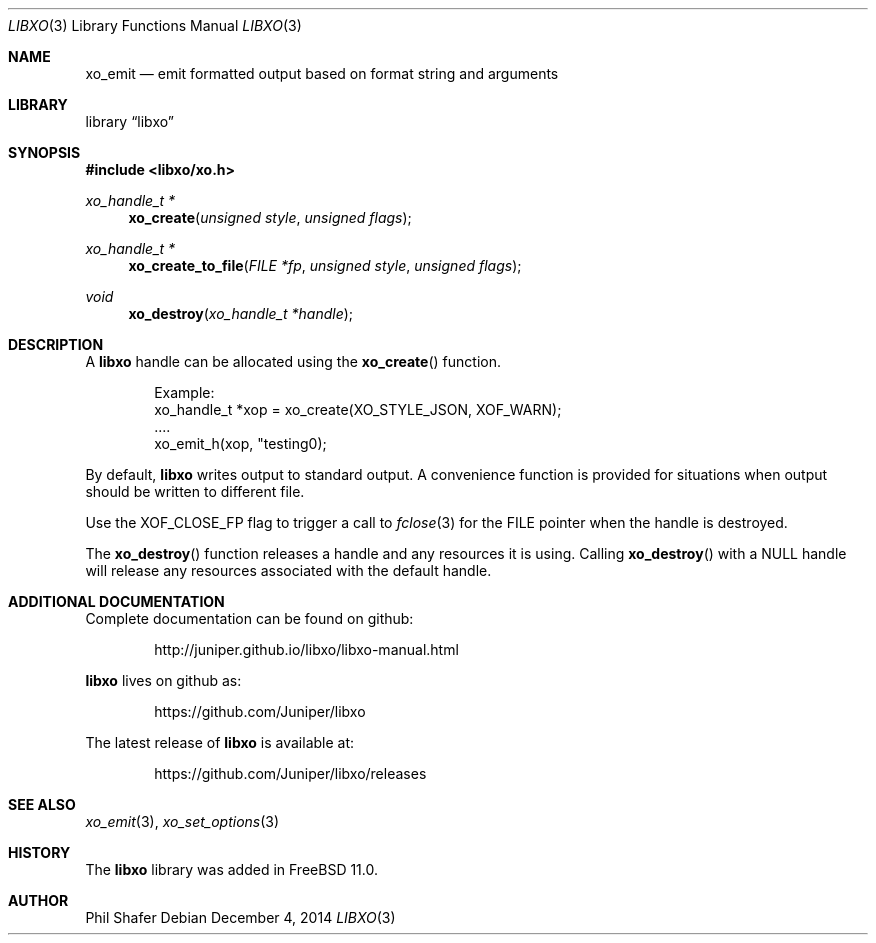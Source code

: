 .\" #
.\" # Copyright (c) 2014, Juniper Networks, Inc.
.\" # All rights reserved.
.\" # This SOFTWARE is licensed under the LICENSE provided in the
.\" # ../Copyright file. By downloading, installing, copying, or 
.\" # using the SOFTWARE, you agree to be bound by the terms of that
.\" # LICENSE.
.\" # Phil Shafer, July 2014
.\" 
.Dd December 4, 2014
.Dt LIBXO 3
.Os
.Sh NAME
.Nm xo_emit
.Nd emit formatted output based on format string and arguments
.Sh LIBRARY
.Lb libxo
.Sh SYNOPSIS
.In libxo/xo.h
.Ft xo_handle_t *
.Fn xo_create "unsigned style" "unsigned flags"
.Ft xo_handle_t *
.Fn xo_create_to_file "FILE *fp" "unsigned style" "unsigned flags"
.Ft void
.Fn xo_destroy "xo_handle_t *handle"
.Sh DESCRIPTION
A
.Nm libxo
handle can be allocated using the
.Fn xo_create
function.
.Bd -literal -offset indent
  Example:
    xo_handle_t *xop = xo_create(XO_STYLE_JSON, XOF_WARN);
    ....
    xo_emit_h(xop, "testing\n");
.Ed
.Pp
By default,
.Nm libxo
writes output to standard output.
A convenience
function is provided for situations when output should be written to
different file.
.Pp
Use the
.Dv XOF_CLOSE_FP
flag to trigger a call to
.Xr fclose 3
for the
.Dv FILE
pointer when the handle is destroyed.
.Pp
The
.Fn xo_destroy
function releases a handle and any resources it is
using.
Calling
.Fn xo_destroy
with a
.Dv NULL
handle will release any
resources associated with the default handle.
.Sh ADDITIONAL DOCUMENTATION
Complete documentation can be found on github:
.Bd -literal -offset indent
http://juniper.github.io/libxo/libxo-manual.html
.Ed
.Pp
.Nm libxo
lives on github as:
.Bd -literal -offset indent
https://github.com/Juniper/libxo
.Ed
.Pp
The latest release of
.Nm libxo
is available at:
.Bd -literal -offset indent
https://github.com/Juniper/libxo/releases
.Ed
.Sh SEE ALSO
.Xr xo_emit 3 ,
.Xr xo_set_options 3
.Sh HISTORY
The
.Nm libxo
library was added in
.Fx 11.0 .
.Sh AUTHOR
Phil Shafer

